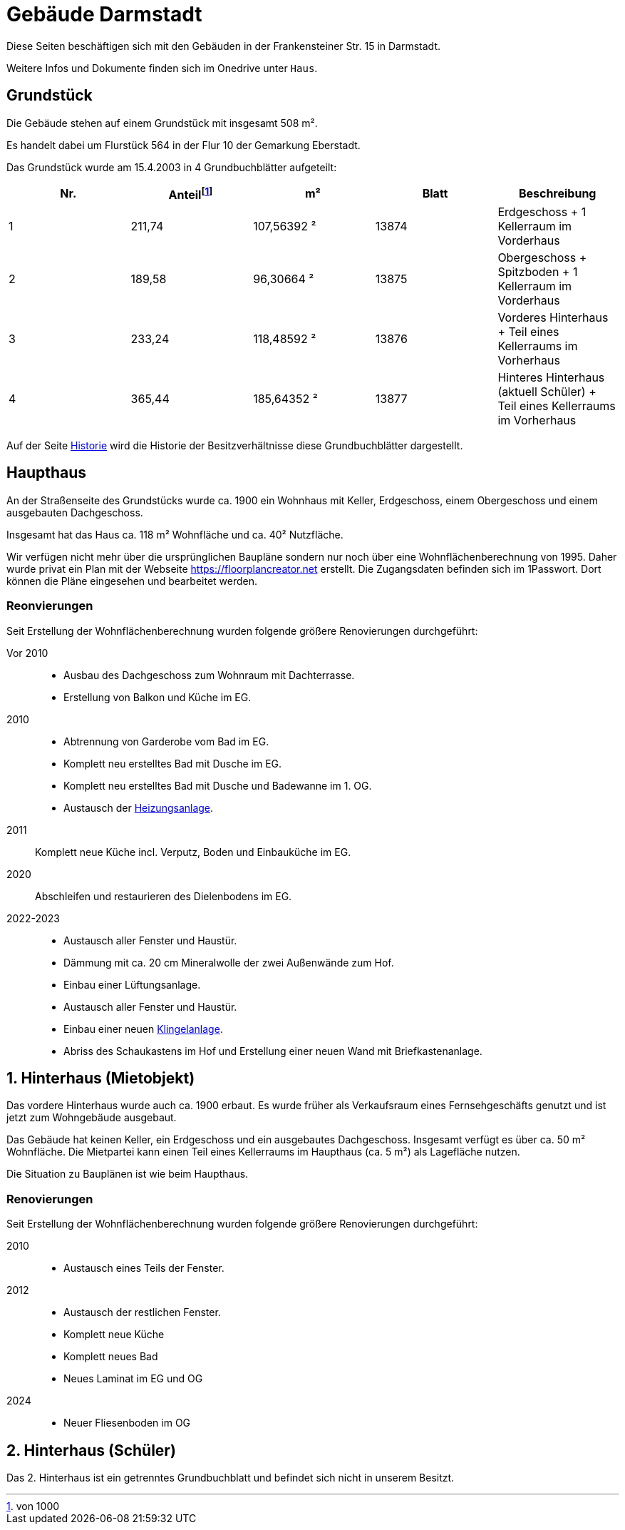 = Gebäude Darmstadt

Diese Seiten beschäftigen sich mit den Gebäuden in der Frankensteiner Str. 15 in Darmstadt.

Weitere Infos und Dokumente finden sich im Onedrive unter `Haus`.

== Grundstück

Die Gebäude stehen auf einem Grundstück mit insgesamt 508 m².

Es handelt dabei um Flurstück 564
in der Flur 10 der Gemarkung Eberstadt.

Das Grundstück wurde am 15.4.2003 in 4 Grundbuchblätter aufgeteilt:

|===
|Nr. |Anteil{empty}footnote:[von 1000] |m² |Blatt |Beschreibung

|1
|211,74
|107,56392 ²
|13874
|Erdgeschoss + 1 Kellerraum im Vorderhaus

|2
|189,58
|96,30664 ²
|13875
|Obergeschoss + Spitzboden + 1 Kellerraum im Vorderhaus

|3
|233,24
|118,48592 ²
|13876
|Vorderes Hinterhaus + Teil eines Kellerraums im Vorherhaus

|4
|365,44
|185,64352 ²
|13877
|Hinteres Hinterhaus (aktuell Schüler) + Teil eines Kellerraums im Vorherhaus

|===

Auf der Seite xref:gebaeude/historie.adoc[Historie] wird die Historie der Besitzverhältnisse diese Grundbuchblätter dargestellt. 

== Haupthaus

An der Straßenseite des Grundstücks wurde ca. 1900 ein Wohnhaus mit Keller, Erdgeschoss, einem Obergeschoss und einem ausgebauten Dachgeschoss.

Insgesamt hat das Haus ca. 118 m² Wohnfläche und ca. 40² Nutzfläche.

Wir verfügen nicht mehr über die ursprünglichen Baupläne sondern nur noch über eine  Wohnflächenberechnung  von 1995. Daher wurde privat ein Plan mit der Webseite https://floorplancreator.net erstellt. Die Zugangsdaten befinden sich im 1Passwort. Dort können die Pläne eingesehen und bearbeitet werden.

=== Reonvierungen

Seit Erstellung der Wohnflächenberechnung wurden folgende größere Renovierungen durchgeführt:

Vor 2010:: 
 * Ausbau des Dachgeschoss zum Wohnraum mit Dachterrasse.
 * Erstellung von Balkon und Küche im EG.
2010:: 
 * Abtrennung von Garderobe vom Bad im EG.
 * Komplett neu erstelltes Bad mit Dusche im EG.
 * Komplett neu erstelltes Bad mit Dusche und Badewanne im 1. OG.
 * Austausch der xref:technik/heizung.adoc[Heizungsanlage].
2011:: Komplett neue Küche incl. Verputz, Boden und Einbauküche im EG.
2020:: Abschleifen und restaurieren des Dielenbodens im EG.
2022-2023::
 * Austausch aller Fenster und Haustür.
 * Dämmung mit ca. 20 cm Mineralwolle der zwei Außenwände zum Hof.
 * Einbau einer Lüftungsanlage.
 * Austausch aller Fenster und Haustür.
 * Einbau einer neuen xref:it/zutritt.adoc[Klingelanlage].
 * Abriss des Schaukastens im Hof und Erstellung einer neuen Wand mit Briefkastenanlage.

== 1. Hinterhaus (Mietobjekt)

Das vordere Hinterhaus wurde auch ca. 1900 erbaut. Es wurde früher als Verkaufsraum eines Fernsehgeschäfts genutzt und ist jetzt zum Wohngebäude ausgebaut.

Das Gebäude hat keinen Keller, ein Erdgeschoss und ein ausgebautes Dachgeschoss. Insgesamt verfügt es über ca. 50 m² Wohnfläche. Die Mietpartei kann einen Teil eines Kellerraums im Haupthaus (ca. 5 m²) als Lagefläche nutzen.

Die Situation zu Bauplänen ist wie beim Haupthaus.

=== Renovierungen

Seit Erstellung der Wohnflächenberechnung wurden folgende größere Renovierungen durchgeführt:

2010::
 * Austausch eines Teils der Fenster.
2012:: 
 * Austausch der restlichen Fenster.
 * Komplett neue Küche
 * Komplett neues Bad
 * Neues Laminat im EG und OG
2024::
 * Neuer Fliesenboden im OG

== 2. Hinterhaus (Schüler)

Das 2. Hinterhaus ist ein getrenntes Grundbuchblatt und befindet sich nicht in unserem Besitzt.